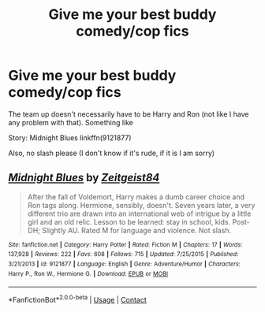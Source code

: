 #+TITLE: Give me your best buddy comedy/cop fics

* Give me your best buddy comedy/cop fics
:PROPERTIES:
:Author: KickMyName
:Score: 4
:DateUnix: 1600257621.0
:DateShort: 2020-Sep-16
:FlairText: Request
:END:
The team up doesn't necessarily have to be Harry and Ron (not like I have any problem with that). Something like

Story: Midnight Blues linkffn(9121877)

Also, no slash please (I don't know if it's rude, if it is I am sorry)


** [[https://www.fanfiction.net/s/9121877/1/][*/Midnight Blues/*]] by [[https://www.fanfiction.net/u/1549688/Zeitgeist84][/Zeitgeist84/]]

#+begin_quote
  After the fall of Voldemort, Harry makes a dumb career choice and Ron tags along. Hermione, sensibly, doesn't. Seven years later, a very different trio are drawn into an international web of intrigue by a little girl and an old relic. Lesson to be learned: stay in school, kids. Post-DH; Slightly AU. Rated M for language and violence. Not slash.
#+end_quote

^{/Site/:} ^{fanfiction.net} ^{*|*} ^{/Category/:} ^{Harry} ^{Potter} ^{*|*} ^{/Rated/:} ^{Fiction} ^{M} ^{*|*} ^{/Chapters/:} ^{17} ^{*|*} ^{/Words/:} ^{137,928} ^{*|*} ^{/Reviews/:} ^{222} ^{*|*} ^{/Favs/:} ^{608} ^{*|*} ^{/Follows/:} ^{715} ^{*|*} ^{/Updated/:} ^{7/25/2015} ^{*|*} ^{/Published/:} ^{3/21/2013} ^{*|*} ^{/id/:} ^{9121877} ^{*|*} ^{/Language/:} ^{English} ^{*|*} ^{/Genre/:} ^{Adventure/Humor} ^{*|*} ^{/Characters/:} ^{Harry} ^{P.,} ^{Ron} ^{W.,} ^{Hermione} ^{G.} ^{*|*} ^{/Download/:} ^{[[http://www.ff2ebook.com/old/ffn-bot/index.php?id=9121877&source=ff&filetype=epub][EPUB]]} ^{or} ^{[[http://www.ff2ebook.com/old/ffn-bot/index.php?id=9121877&source=ff&filetype=mobi][MOBI]]}

--------------

*FanfictionBot*^{2.0.0-beta} | [[https://github.com/FanfictionBot/reddit-ffn-bot/wiki/Usage][Usage]] | [[https://www.reddit.com/message/compose?to=tusing][Contact]]
:PROPERTIES:
:Author: FanfictionBot
:Score: 2
:DateUnix: 1600257639.0
:DateShort: 2020-Sep-16
:END:
